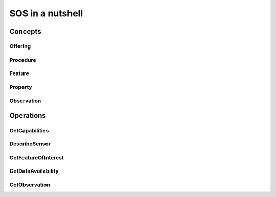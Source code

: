=================
SOS in a nutshell
=================

Concepts
========

Offering
--------


Procedure
---------

Feature
-------


Property
--------


Observation
-----------


Operations
==========

GetCapabilities
---------------


DescribeSensor
--------------


GetFeatureOfInterest
--------------------


GetDataAvailability
-------------------


GetObservation
--------------

